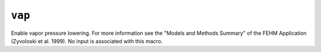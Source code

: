 =======
``vap``
=======

Enable vapor pressure lowering. For more information see the "Models and Methods Summary" of the FEHM Application (Zyvoloski et al. 1999). No input is associated with this macro.


